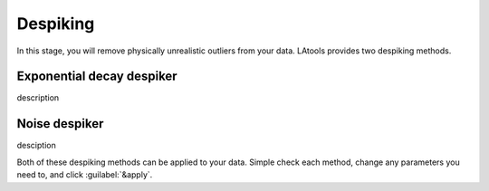 Despiking
*********

In this stage, you will remove physically unrealistic outliers from your data. LAtools provides two despiking methods.

Exponential decay despiker
==========================
description



Noise despiker
==============
desciption




Both of these despiking methods can be applied to your data. Simple check each method, change any parameters you need to, and click :guilabel:`&apply`.